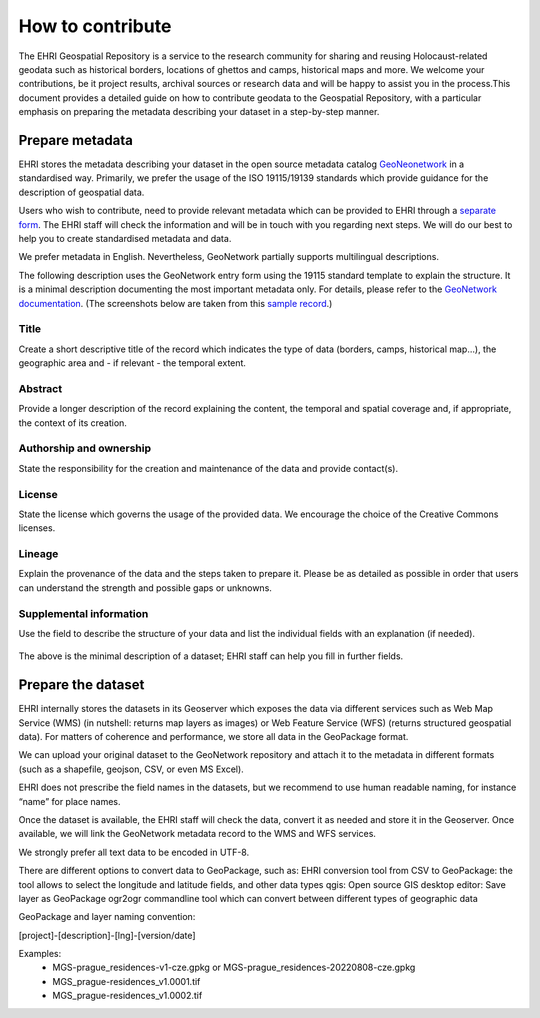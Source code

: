 How to contribute
=======================

The EHRI Geospatial Repository is a service to the research community for sharing and reusing Holocaust-related geodata such as historical borders, locations of ghettos and camps, historical maps and more. We welcome your contributions, be it project results, archival sources or research data and will be happy to assist you in the process.This document provides a detailed guide on how to contribute geodata to the Geospatial Repository, with a particular emphasis on preparing the metadata describing your dataset in a step-by-step manner. 

Prepare metadata
----------------
EHRI stores the metadata describing your dataset in the open source metadata catalog `GeoNeonetwork <https://geonetwork-opensource.org/>`_ in a standardised way. Primarily, we prefer the usage of the ISO 19115/19139 standards which provide guidance for the description of geospatial data.

Users who wish to contribute, need to provide relevant metadata which can be provided to EHRI through a `separate form <https://forms.office.com/e/gQwcmbswVe>`_. The EHRI staff will check the information and will be in touch with you regarding next steps. We will do our best to help you to create standardised metadata and data. 

We prefer metadata in English. Nevertheless, GeoNetwork partially supports multilingual descriptions.

The following description uses the GeoNetwork entry form using the 19115 standard template to explain the structure. It is a minimal description documenting the most important metadata only. For details, please refer to the `GeoNetwork documentation <https://geonetwork-opensource.org/manuals/4.0.x/en/user-guide/describing-information/index.html>`_. (The screenshots below are taken from this `sample record <https://geodata.ehri-project-test.eu/geonetwork/srv/eng/catalog.search#/metadata/62c0ed01-9c16-4ad9-964c-860388767c09>`_.)

Title
_____
Create a short descriptive title of the record which indicates the type of data (borders, camps, historical map…), the geographic area and - if relevant - the temporal extent.

Abstract
________
Provide a longer description of the record explaining the content, the temporal and spatial coverage and, if appropriate, the context of its creation.

..  figure:: images/contribution2.png
    :class: with-shadow
    
    
Authorship and ownership
___________________________
State the responsibility for the creation and maintenance of the data and provide contact(s).


..  figure:: images/contribution3.png
    :class: with-shadow
    
License
____________
State the license which governs the usage of the provided data. We encourage the choice of the Creative Commons licenses.

..  figure:: images/contribution1.png
    :class: with-shadow
    
Lineage
_________
Explain the provenance of the data and the steps taken to prepare it. Please be as detailed as possible in order that users can understand the strength and possible gaps or unknowns.

..  figure:: images/contribution6.png
    :class: with-shadow
    
Supplemental information
___________________________
Use the field to describe the structure of your data and list the individual fields with an explanation (if needed).

..  figure:: images/contribution4.png
    :class: with-shadow
    
The above is the minimal description of a dataset; EHRI staff can help you fill in further fields.


Prepare the dataset
--------------------
EHRI internally stores the datasets in its Geoserver which exposes the data via different services such as Web Map Service (WMS) (in nutshell: returns map layers as images) or Web Feature Service (WFS) (returns structured geospatial data). For matters of coherence and performance, we store all data in the GeoPackage format.

We can upload your original dataset to the GeoNetwork repository and attach it to the metadata in different formats (such as a shapefile, geojson, CSV, or even MS Excel).

EHRI does not prescribe the field names in the datasets, but we recommend to use human readable naming, for instance “name” for place names.

Once the dataset is available, the EHRI staff will check the data, convert it as needed and store it in the Geoserver. Once available, we will link the GeoNetwork metadata record to the WMS and WFS services.

We strongly prefer all text data to be encoded in UTF-8.

There are different options to convert data to GeoPackage, such as:
EHRI conversion tool from CSV to GeoPackage: the tool allows to select the longitude and latitude fields, and other data types
qgis: Open source GIS desktop editor: Save layer as GeoPackage
ogr2ogr commandline tool which can convert between different types of geographic data

GeoPackage and layer naming convention:

[project]-[description]-[lng]-[version/date]

Examples:
    - MGS-prague_residences-v1-cze.gpkg or MGS-prague_residences-20220808-cze.gpkg
    - MGS_prague-residences_v1.0001.tif
    - MGS_prague-residences_v1.0002.tif

